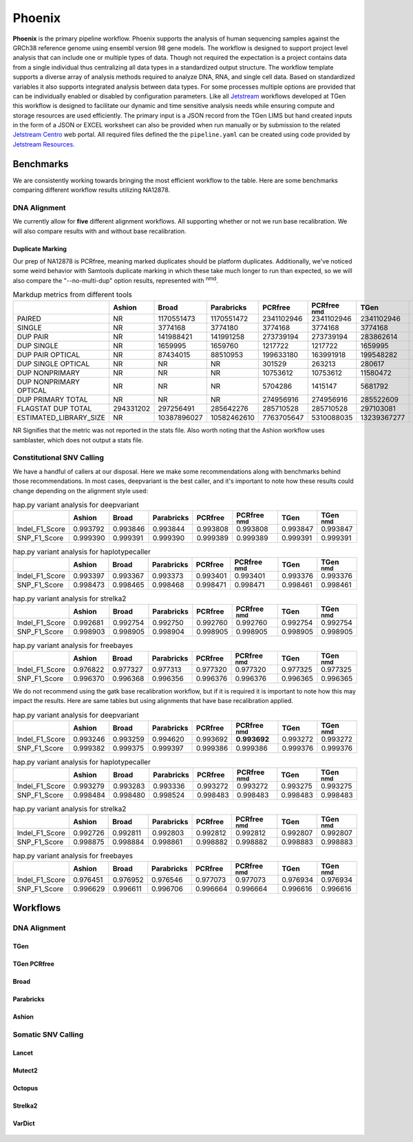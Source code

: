 #######
Phoenix
#######

**Phoenix** is the primary pipeline workflow. Phoenix supports the analysis of human sequencing samples against
the GRCh38 reference genome using ensembl version 98 gene models.  The workflow is designed to support project level analysis
that can include one or multiple types of data. Though not required the expectation is a project contains
data from a single individual thus centralizing all data types in a standardized output structure. The
workflow template supports a diverse array of analysis methods required to analyze DNA, RNA, and single cell
data.  Based on standardized variables it also supports integrated analysis between data types.  For some
processes multiple options are provided that can be individually enabled or disabled by configuration
parameters. Like all `Jetstream <https://github.com/tgen/jetstream>`_ workflows developed at TGen this workflow is designed to
facilitate our dynamic and time sensitive analysis needs while ensuring compute and storage resources are used efficiently. The
primary input is a JSON record from the TGen LIMS but hand created inputs in the form of a JSON or EXCEL worksheet can
also be provided when run manually or by submission to the related `Jetstream Centro <https://github.com/tgen/jetstream_centro>`_
web portal. All required files defined the the ``pipeline.yaml`` can be created using code provided by `Jetstream Resources. <https://github.com/tgen/jetstream_resources>`_


**********
Benchmarks
**********

We are consistently working towards bringing the most efficient workflow to the table. Here are some benchmarks comparing different workflow results
utilizing NA12878.


DNA Alignment
=============

We currently allow for **five** different alignment workflows. All supporting whether or not we run base recalibration. We will also compare results
with and without base recalibration.


Duplicate Marking
-----------------

Our prep of NA12878 is PCRfree, meaning marked duplicates should be platform duplicates. Additionally, we've noticed some weird behavior with
Samtools duplicate marking in which these take much longer to run than expected, so we will also compare the "--no-multi-dup" option results,
represented with :sup:`nmd`.

.. table:: Markdup metrics from different tools

  +------------------------+-----------+-------------+-------------+------------+--------------------+-------------+-----------------+
  |                        | Ashion    | Broad       | Parabricks  | PCRfree    | PCRfree :sup:`nmd` | TGen        | TGen :sup:`nmd` |
  +========================+===========+=============+=============+============+====================+=============+=================+
  | PAIRED                 | NR        | 1170551473  | 1170551472  | 2341102946 | 2341102946         | 2341102946  | 2341102946      |
  +------------------------+-----------+-------------+-------------+------------+--------------------+-------------+-----------------+
  | SINGLE                 | NR        | 3774168     | 3774180     | 3774168    | 3774168            | 3774168     | 3774168         |
  +------------------------+-----------+-------------+-------------+------------+--------------------+-------------+-----------------+
  | DUP PAIR               | NR        | 141988421   | 141991258   | 273739194  | 273739194          | 283862614   | 283862614       |
  +------------------------+-----------+-------------+-------------+------------+--------------------+-------------+-----------------+
  | DUP SINGLE             | NR        | 1659995     | 1659760     | 1217722    | 1217722            | 1659995     | 1659995         |
  +------------------------+-----------+-------------+-------------+------------+--------------------+-------------+-----------------+
  | DUP PAIR OPTICAL       | NR        | 87434015    | 88510953    | 199633180  | 163991918          | 199548282   | 163566541       |
  +------------------------+-----------+-------------+-------------+------------+--------------------+-------------+-----------------+
  | DUP SINGLE OPTICAL     | NR        | NR          | NR          | 301529     | 263213             | 280617      | 239921          |
  +------------------------+-----------+-------------+-------------+------------+--------------------+-------------+-----------------+
  | DUP NONPRIMARY         | NR        | NR          | NR          | 10753612   | 10753612           | 11580472    | 11580472        |
  +------------------------+-----------+-------------+-------------+------------+--------------------+-------------+-----------------+
  | DUP NONPRIMARY OPTICAL | NR        | NR          | NR          | 5704286    | 1415147            | 5681792     | 1375825         |
  +------------------------+-----------+-------------+-------------+------------+--------------------+-------------+-----------------+
  | DUP PRIMARY TOTAL      | NR        | NR          | NR          | 274956916  | 274956916          | 285522609   | 285522609       |
  +------------------------+-----------+-------------+-------------+------------+--------------------+-------------+-----------------+
  | FLAGSTAT DUP TOTAL     | 294331202 | 297256491   | 285642276   | 285710528  | 285710528          | 297103081   | 297103081       |
  +------------------------+-----------+-------------+-------------+------------+--------------------+-------------+-----------------+
  | ESTIMATED_LIBRARY_SIZE | NR        | 10387896027 | 10582462610 | 7763705647 | 5310088035         | 13239367277 | 9487788958      |
  +------------------------+-----------+-------------+-------------+------------+--------------------+-------------+-----------------+

NR Signifies that the metric was not reported in the stats file. Also worth noting that the Ashion workflow uses samblaster, which does not output
a stats file.

Constitutional SNV Calling
==========================

We have a handful of callers at our disposal. Here we make some recommendations along with benchmarks behind those recommendations. In most cases,
deepvariant is the best caller, and it's important to note how these results could change depending on the alignment style used:

.. table:: hap.py variant analysis for deepvariant

  +----------------+------------+-------------+-------------+----------+--------------------+----------+-----------------+
  |                | Ashion     | Broad       | Parabricks  | PCRfree  | PCRfree :sup:`nmd` | TGen     | TGen :sup:`nmd` |
  +================+============+=============+=============+==========+====================+==========+=================+
  | Indel_F1_Score | 0.993792   | 0.993846    | 0.993844    | 0.993808 | 0.993808           | 0.993847 | 0.993847        |
  +----------------+------------+-------------+-------------+----------+--------------------+----------+-----------------+
  | SNP_F1_Score   | 0.999390   | 0.999391    | 0.999390    | 0.999389 | 0.999389           | 0.999391 | 0.999391        |
  +----------------+------------+-------------+-------------+----------+--------------------+----------+-----------------+


.. table:: hap.py variant analysis for haplotypecaller

  +----------------+------------+-------------+-------------+----------+--------------------+----------+-----------------+
  |                | Ashion     | Broad       | Parabricks  | PCRfree  | PCRfree :sup:`nmd` | TGen     | TGen :sup:`nmd` |
  +================+============+=============+=============+==========+====================+==========+=================+
  | Indel_F1_Score | 0.993397   | 0.993367    | 0.993373    | 0.993401 | 0.993401           | 0.993376 | 0.993376        |
  +----------------+------------+-------------+-------------+----------+--------------------+----------+-----------------+
  | SNP_F1_Score   | 0.998473   | 0.998465    | 0.998468    | 0.998471 | 0.998471           | 0.998461 | 0.998461        |
  +----------------+------------+-------------+-------------+----------+--------------------+----------+-----------------+


.. table:: hap.py variant analysis for strelka2

  +----------------+------------+-------------+-------------+----------+--------------------+----------+-----------------+
  |                | Ashion     | Broad       | Parabricks  | PCRfree  | PCRfree :sup:`nmd` | TGen     | TGen :sup:`nmd` |
  +================+============+=============+=============+==========+====================+==========+=================+
  | Indel_F1_Score | 0.992681   | 0.992754    | 0.992750    | 0.992760 | 0.992760           | 0.992754 | 0.992754        |
  +----------------+------------+-------------+-------------+----------+--------------------+----------+-----------------+
  | SNP_F1_Score   | 0.998903   | 0.998905    | 0.998904    | 0.998905 | 0.998905           | 0.998905 | 0.998905        |
  +----------------+------------+-------------+-------------+----------+--------------------+----------+-----------------+


.. table:: hap.py variant analysis for freebayes

  +----------------+------------+-------------+-------------+----------+--------------------+----------+-----------------+
  |                | Ashion     | Broad       | Parabricks  | PCRfree  | PCRfree :sup:`nmd` | TGen     | TGen :sup:`nmd` |
  +================+============+=============+=============+==========+====================+==========+=================+
  | Indel_F1_Score | 0.976822   | 0.977327    | 0.977313    | 0.977320 | 0.977320           | 0.977325 | 0.977325        |
  +----------------+------------+-------------+-------------+----------+--------------------+----------+-----------------+
  | SNP_F1_Score   | 0.996370   | 0.996368    | 0.996356    | 0.996376 | 0.996376           | 0.996365 | 0.996365        |
  +----------------+------------+-------------+-------------+----------+--------------------+----------+-----------------+


We do not recommend using the gatk base recalibration workflow, but if it is required it is important to note how this may
impact the results. Here are same tables but using alignments that have base recalibration applied.


.. table:: hap.py variant analysis for deepvariant

  +----------------+------------+-------------+-------------+----------+--------------------+----------+-----------------+
  |                | Ashion     | Broad       | Parabricks  | PCRfree  | PCRfree :sup:`nmd` | TGen     | TGen :sup:`nmd` |
  +================+============+=============+=============+==========+====================+==========+=================+
  | Indel_F1_Score | 0.993246   | 0.993259    | 0.994620    | 0.993692 | **0.993692**       | 0.993272 | 0.993272        |
  +----------------+------------+-------------+-------------+----------+--------------------+----------+-----------------+
  | SNP_F1_Score   | 0.999382   | 0.999375    | 0.999397    | 0.999386 | 0.999386           | 0.999376 | 0.999376        |
  +----------------+------------+-------------+-------------+----------+--------------------+----------+-----------------+


.. table:: hap.py variant analysis for haplotypecaller

  +----------------+------------+-------------+-------------+----------+--------------------+----------+-----------------+
  |                | Ashion     | Broad       | Parabricks  | PCRfree  | PCRfree :sup:`nmd` | TGen     | TGen :sup:`nmd` |
  +================+============+=============+=============+==========+====================+==========+=================+
  | Indel_F1_Score | 0.993279   | 0.993283    | 0.993336    | 0.993272 | 0.993272           | 0.993275 | 0.993275        |
  +----------------+------------+-------------+-------------+----------+--------------------+----------+-----------------+
  | SNP_F1_Score   | 0.998484   | 0.998480    | 0.998524    | 0.998483 | 0.998483           | 0.998483 | 0.998483        |
  +----------------+------------+-------------+-------------+----------+--------------------+----------+-----------------+


.. table:: hap.py variant analysis for strelka2

  +----------------+------------+-------------+-------------+----------+--------------------+----------+-----------------+
  |                | Ashion     | Broad       | Parabricks  | PCRfree  | PCRfree :sup:`nmd` | TGen     | TGen :sup:`nmd` |
  +================+============+=============+=============+==========+====================+==========+=================+
  | Indel_F1_Score | 0.992726   | 0.992811    | 0.992803    | 0.992812 | 0.992812           | 0.992807 | 0.992807        |
  +----------------+------------+-------------+-------------+----------+--------------------+----------+-----------------+
  | SNP_F1_Score   | 0.998875   | 0.998884    | 0.998861    | 0.998882 | 0.998882           | 0.998883 | 0.998883        |
  +----------------+------------+-------------+-------------+----------+--------------------+----------+-----------------+


.. table:: hap.py variant analysis for freebayes

  +----------------+------------+-------------+-------------+----------+--------------------+----------+-----------------+
  |                | Ashion     | Broad       | Parabricks  | PCRfree  | PCRfree :sup:`nmd` | TGen     | TGen :sup:`nmd` |
  +================+============+=============+=============+==========+====================+==========+=================+
  | Indel_F1_Score | 0.976451   | 0.976952    | 0.976546    | 0.977073 | 0.977073           | 0.976934 | 0.976934        |
  +----------------+------------+-------------+-------------+----------+--------------------+----------+-----------------+
  | SNP_F1_Score   | 0.996629   | 0.996611    | 0.996706    | 0.996664 | 0.996664           | 0.996616 | 0.996616        |
  +----------------+------------+-------------+-------------+----------+--------------------+----------+-----------------+


*********
Workflows
*********

DNA Alignment
=============

TGen
----

.. figure:: workflows/alignment/Alignment_bwa_mem_samtools.svg

TGen PCRfree
------------

.. figure:: workflows/alignment/Alignment_bwa_mem2_samtools.svg

Broad
-----

.. figure:: workflows/alignment/Alignment_bwa_mem_gatk_broad.svg

Parabricks
----------

.. figure:: workflows/alignment/Alignment_pb_fq2bam.svg

Ashion
------

.. figure:: workflows/alignment/Alignment_bwa_mem_samblaster_sambamba.svg



Somatic SNV Calling
===================

Lancet
------

.. figure:: workflows/somatic/Somatic_Lancet.svg

Mutect2
-------

.. figure:: workflows/somatic/Somatic_Mutect2.svg

Octopus
-------

.. figure:: workflows/somatic/Somatic_Octopus.svg

Strelka2
--------

.. figure:: workflows/somatic/Somatic_Strelka2.svg

VarDict
-------

.. figure:: workflows/somatic/Somatic_Vardict.svg
